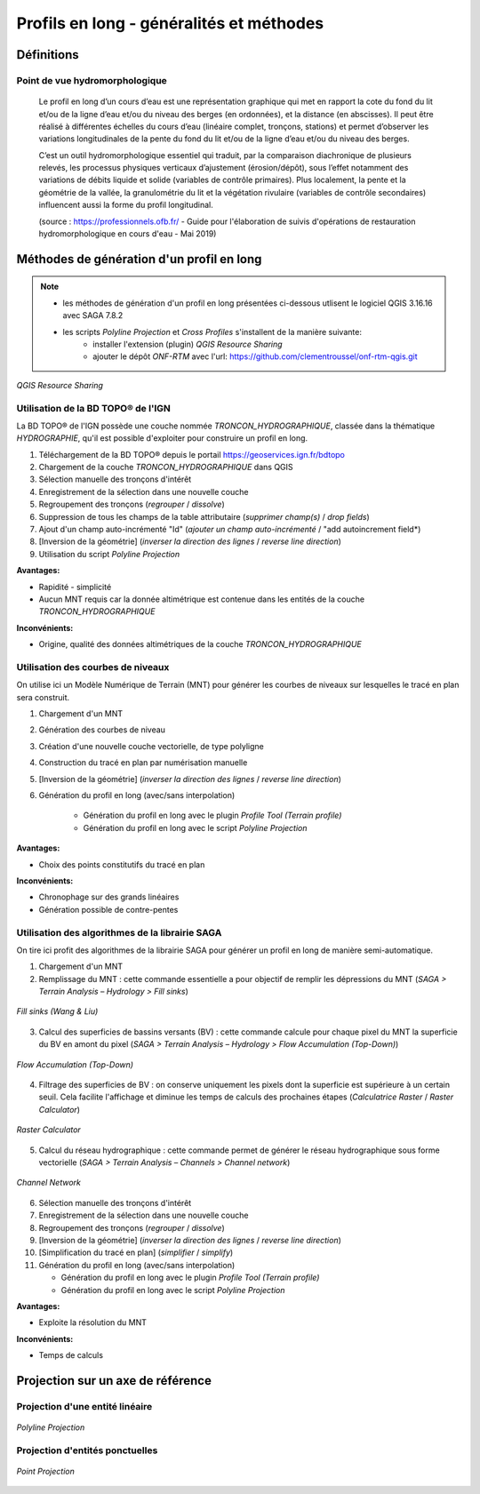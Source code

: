 Profils en long - généralités et méthodes
*****************************************

Définitions
===========

Point de vue hydromorphologique
^^^^^^^^^^^^^^^^^^^^^^^^^^^^^^^

    Le profil en long d’un cours d’eau est une représentation graphique qui met en rapport la cote du fond du lit et/ou de la ligne d’eau et/ou du niveau des berges (en ordonnées), et 
    la distance (en abscisses). Il peut être réalisé à différentes échelles du cours d’eau (linéaire complet, tronçons, stations) et permet d’observer les variations longitudinales de 
    la pente du fond du lit et/ou de la ligne d’eau et/ou du niveau des berges. 
    
    C’est un outil hydromorphologique essentiel qui traduit, par la comparaison diachronique de plusieurs relevés, les processus physiques verticaux d’ajustement (érosion/dépôt), 
    sous l’effet notamment des variations de débits liquide et solide (variables de contrôle primaires). Plus localement, la pente et la géométrie de la vallée, la granulométrie du lit 
    et la végétation rivulaire (variables de contrôle secondaires) influencent aussi la forme du profil longitudinal. 

    (source : https://professionnels.ofb.fr/ - Guide pour l'élaboration de suivis d'opérations de restauration hydromorphologique en cours d'eau - Mai 2019)

Méthodes de génération d'un profil en long
==========================================

.. note::
   - les méthodes de génération d'un profil en long présentées ci-dessous utlisent le logiciel QGIS 3.16.16 avec SAGA 7.8.2
   - les scripts *Polyline Projection* et *Cross Profiles* s'installent de la manière suivante:
       * installer l'extension (plugin) *QGIS Resource Sharing*
       * ajouter le dépôt *ONF-RTM* avec l'url: https://github.com/clementroussel/onf-rtm-qgis.git

.. figure:: ./images/qgis_resource_sharing.png
   :align: center
   :scale: 50%
   
   *QGIS Resource Sharing*

Utilisation de la BD TOPO® de l'IGN
^^^^^^^^^^^^^^^^^^^^^^^^^^^^^^^^^^^

La BD TOPO® de l'IGN possède une couche nommée *TRONCON_HYDROGRAPHIQUE*, classée dans la thématique *HYDROGRAPHIE*, qu'il est possible d'exploiter pour
construire un profil en long.

1. Téléchargement de la BD TOPO® depuis le portail https://geoservices.ign.fr/bdtopo
2. Chargement de la couche *TRONCON_HYDROGRAPHIQUE* dans QGIS
3. Sélection manuelle des tronçons d'intérêt
4. Enregistrement de la sélection dans une nouvelle couche
5. Regroupement des tronçons (*regrouper* / *dissolve*)
6. Suppression de tous les champs de la table attributaire (*supprimer champ(s)* / *drop fields*)
7. Ajout d'un champ auto-incrémenté "Id" (*ajouter un champ auto-incrémenté* / "add autoincrement field*)
8. [Inversion de la géométrie] (*inverser la direction des lignes* / *reverse line direction*)
9. Utilisation du script *Polyline Projection*

**Avantages:**

- Rapidité - simplicité
- Aucun MNT requis car la donnée altimétrique est contenue dans les entités de la couche *TRONCON_HYDROGRAPHIQUE*

**Inconvénients:**

- Origine, qualité des données altimétriques de la couche *TRONCON_HYDROGRAPHIQUE*

Utilisation des courbes de niveaux
^^^^^^^^^^^^^^^^^^^^^^^^^^^^^^^^^^

On utilise ici un Modèle Numérique de Terrain (MNT) pour générer les courbes de niveaux sur lesquelles le tracé en plan sera construit.

1. Chargement d'un MNT
2. Génération des courbes de niveau
3. Création d'une nouvelle couche vectorielle, de type polyligne
4. Construction du tracé en plan par numérisation manuelle
5. [Inversion de la géométrie] (*inverser la direction des lignes* / *reverse line direction*)
6. Génération du profil en long (avec/sans interpolation)

    * Génération du profil en long avec le plugin *Profile Tool (Terrain profile)*
    * Génération du profil en long avec le script *Polyline Projection*

**Avantages:**

- Choix des points constitutifs du tracé en plan

**Inconvénients:**

- Chronophage sur des grands linéaires
- Génération possible de contre-pentes

Utilisation des algorithmes de la librairie SAGA
^^^^^^^^^^^^^^^^^^^^^^^^^^^^^^^^^^^^^^^^^^^^^^^^

On tire ici profit des algorithmes de la librairie SAGA pour générer un profil en long de manière semi-automatique.

1. Chargement d'un MNT
2. Remplissage du MNT : cette commande essentielle a pour objectif de remplir les dépressions du MNT (*SAGA > Terrain Analysis – Hydrology > Fill sinks*)

.. figure:: ./images/fill_sink.png
   :align: center
   :scale: 50%
   
   *Fill sinks (Wang & Liu)*

3. Calcul des superficies de bassins versants (BV) : cette commande calcule pour chaque pixel du MNT la superficie du BV en amont du pixel (*SAGA > Terrain Analysis – Hydrology > Flow Accumulation (Top-Down)*)

.. figure:: ./images/flow_accumulation.png
   :align: center
   :scale: 50%
   
   *Flow Accumulation (Top-Down)*

4. Filtrage des superficies de BV : on conserve uniquement les pixels dont la superficie est supérieure à un certain seuil. Cela facilite l'affichage et diminue les temps de calculs des prochaines étapes (*Calculatrice Raster* / *Raster Calculator*)

.. figure:: ./images/raster_calculator.png
   :align: center
   :scale: 50%
   
   *Raster Calculator*

5. Calcul du réseau hydrographique : cette commande permet de générer le réseau hydrographique sous forme vectorielle (*SAGA > Terrain Analysis – Channels > Channel network*)

.. figure:: ./images/channel_network.png
   :align: center
   :scale: 50%
   
   *Channel Network*

6. Sélection manuelle des tronçons d'intérêt
7. Enregistrement de la sélection dans une nouvelle couche
8. Regroupement des tronçons (*regrouper* / *dissolve*)
9. [Inversion de la géométrie] (*inverser la direction des lignes* / *reverse line direction*)
10. [Simplification du tracé en plan] (*simplifier* / *simplify*)
11. Génération du profil en long (avec/sans interpolation)

    * Génération du profil en long avec le plugin *Profile Tool (Terrain profile)*
    * Génération du profil en long avec le script *Polyline Projection*

**Avantages:**

- Exploite la résolution du MNT

**Inconvénients:**

- Temps de calculs


Projection sur un axe de référence
==================================

Projection d'une entité linéaire
^^^^^^^^^^^^^^^^^^^^^^^^^^^^^^^^

.. figure:: ./images/polyline_projection.png
   :align: center
   :scale: 50%
   
   *Polyline Projection*

Projection d'entités ponctuelles
^^^^^^^^^^^^^^^^^^^^^^^^^^^^^^^^

.. figure:: ./images/point_projection.png
   :align: center
   :scale: 50%
   
   *Point Projection*